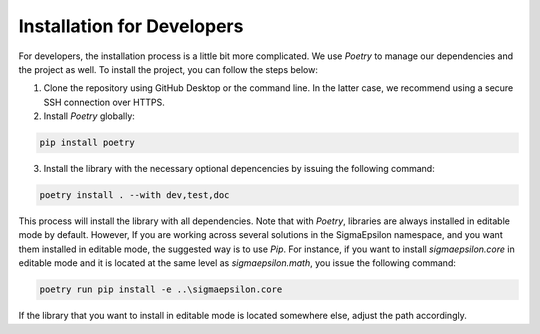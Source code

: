 ===========================
Installation for Developers
===========================

For developers, the installation process is a little bit more complicated. We use `Poetry` to
manage our dependencies and the project as well. To install the project, you can follow the
steps below:

1. Clone the repository using GitHub Desktop or the command line. In the latter case, we recommend using a secure SSH connection over HTTPS.

2. Install `Poetry` globally:

.. code-block:: shell
   
   pip install poetry
   

3. Install the library with the necessary optional depencencies by issuing the following command:

.. code-block:: shell
   
   poetry install . --with dev,test,doc
   

This process will install the library with all dependencies. Note that with `Poetry`, libraries are always installed in editable mode by default. 
However, If you are working across several solutions in the SigmaEpsilon namespace, and you want them installed in editable mode, the suggested 
way is to use `Pip`. For instance, if you want to install `sigmaepsilon.core` in editable mode and it is located at the same level as 
`sigmaepsilon.math`, you issue the following command:

.. code-block:: shell

   poetry run pip install -e ..\sigmaepsilon.core


If the library that you want to install in editable mode is located somewhere else, adjust the path accordingly.